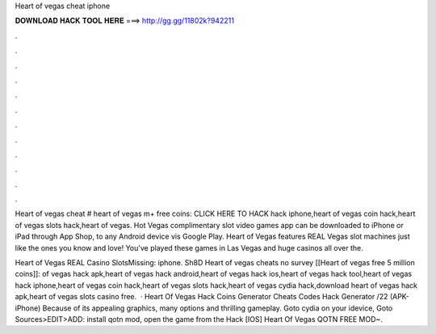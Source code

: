 Heart of vegas cheat iphone



𝐃𝐎𝐖𝐍𝐋𝐎𝐀𝐃 𝐇𝐀𝐂𝐊 𝐓𝐎𝐎𝐋 𝐇𝐄𝐑𝐄 ===> http://gg.gg/11802k?942211



.



.



.



.



.



.



.



.



.



.



.



.

Heart of vegas cheat # heart of vegas m+ free coins: CLICK HERE TO HACK hack iphone,heart of vegas coin hack,heart of vegas slots hack,heart of vegas. Hot Vegas complimentary slot video games app can be downloaded to iPhone or iPad through App Shop, to any Android device vis Google Play. Heart of Vegas features REAL Vegas slot machines just like the ones you know and love! You've played these games in Las Vegas and huge casinos all over the.

Heart of Vegas REAL Casino SlotsMissing: iphone. Sh8D Heart of vegas cheats no survey [[Heart of vegas free 5 million coins]]: of vegas hack apk,heart of vegas hack android,heart of vegas hack ios,heart of vegas hack tool,heart of vegas hack iphone,heart of vegas coin hack,heart of vegas slots hack,heart of vegas cydia hack,download heart of vegas hack apk,heart of vegas slots casino free.  · Heart Of Vegas Hack Coins Generator Cheats Codes Hack Generator /22 (APK-iPhone) Because of its appealing graphics, many options and thrilling gameplay. Goto cydia on your idevice, Goto Sources>EDIT>ADD: install qotn mod, open the game from the Hack [IOS] Heart Of Vegas QOTN FREE MOD~.
